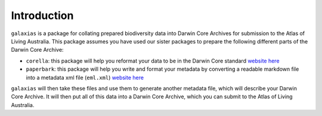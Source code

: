 .. _Introduction:

Introduction
==============

``galaxias`` is a package for collating prepared biodiversity data into Darwin Core Archives 
for submission to the Atlas of Living Australia.  This package assumes you have used our sister 
packages to prepare the following different parts of the Darwin Core Archive:

- ``corella``: this package will help you reformat your data to be in the Darwin Core standard `website here <corella.ala.org.au/Python>`_
- ``paperbark``: this package will help you write and format your metadata by converting a readable markdown file into a metadata xml file (``eml.xml``) `website here <paperbark.ala.org.au/Python>`_

``galaxias`` will then take these files and use them to generate another metadata file, which will 
describe your Darwin Core Archive.  It will then put all of this data into a Darwin Core Archive, 
which you can submit to the Atlas of Living Australia.